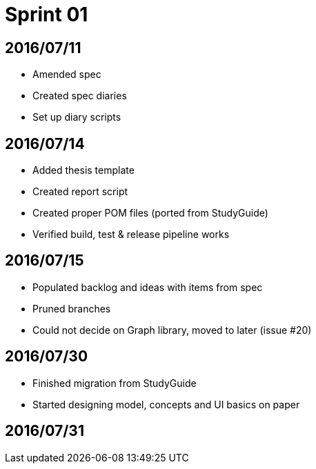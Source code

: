 = Sprint 01

== 2016/07/11

* Amended spec
* Created spec diaries
* Set up diary scripts

== 2016/07/14

* Added thesis template
* Created report script
* Created proper POM files (ported from StudyGuide)
* Verified build, test & release pipeline works

== 2016/07/15

* Populated backlog and ideas with items from spec
* Pruned branches
* Could not decide on Graph library, moved to later (issue #20)

== 2016/07/30

* Finished migration from StudyGuide
* Started designing model, concepts and UI basics on paper

== 2016/07/31
